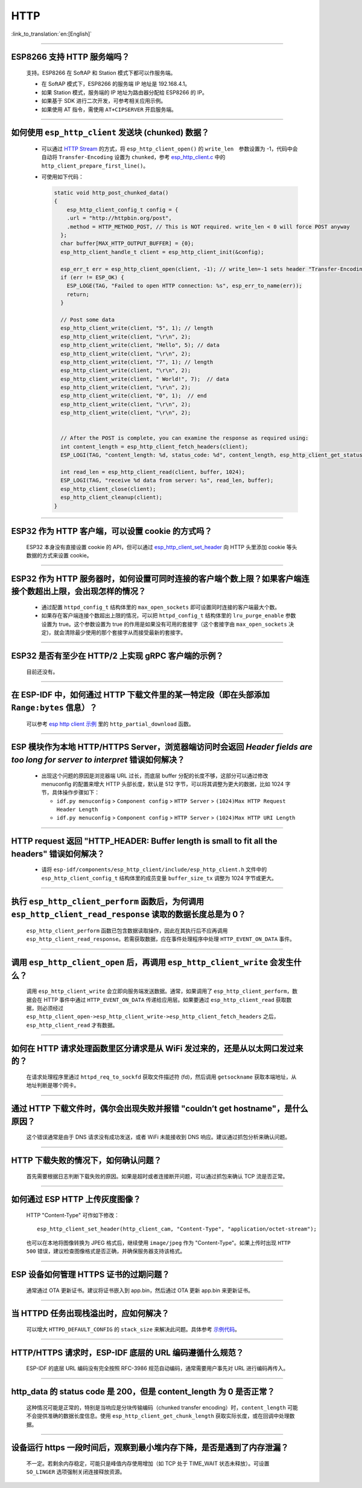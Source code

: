 HTTP
====

:link_to_translation:`en:[English]`

.. raw:: html

   <style>
   body {counter-reset: h2}
     h2 {counter-reset: h3}
     h2:before {counter-increment: h2; content: counter(h2) ". "}
     h3:before {counter-increment: h3; content: counter(h2) "." counter(h3) ". "}
     h2.nocount:before, h3.nocount:before, { content: ""; counter-increment: none }
   </style>

--------------

ESP8266 ⽀持 HTTP 服务端吗？
-----------------------------------------

  ⽀持。ESP8266 在 SoftAP 和 Station 模式下都可以作服务端。

  - 在 SoftAP 模式下，ESP8266 的服务端 IP 地址是 192.168.4.1。
  - 如果 Station 模式，服务端的 IP 地址为路由器分配给 ESP8266 的 IP。
  - 如果基于 SDK 进行⼆次开发，可参考相关应用示例。
  - 如果使⽤ AT 指令，需使⽤ ``AT+CIPSERVER`` 开启服务端。

--------------

如何使用 ``esp_http_client`` 发送块 (chunked) 数据？
-----------------------------------------------------------------------------------

  - 可以通过 `HTTP Stream <https://docs.espressif.com/projects/esp-idf/en/latest/esp32/api-reference/protocols/esp_http_client.html#http-stream>`_ 的方式，将 ``esp_http_client_open()`` 的 ``write_len``　参数设置为 -1，代码中会自动将 ``Transfer-Encoding`` 设置为 ``chunked``，参考 `esp_http_client.c <https://github.com/espressif/esp-idf/blob/master/components/esp_http_client/esp_http_client.c>`_ 中的 ``http_client_prepare_first_line()``。
  - 可使用如下代码：

    .. code-block:: c

      static void http_post_chunked_data()
      {
          esp_http_client_config_t config = {
          .url = "http://httpbin.org/post",
          .method = HTTP_METHOD_POST, // This is NOT required. write_len < 0 will force POST anyway
        };
        char buffer[MAX_HTTP_OUTPUT_BUFFER] = {0};
        esp_http_client_handle_t client = esp_http_client_init(&config);

        esp_err_t err = esp_http_client_open(client, -1); // write_len=-1 sets header "Transfer-Encoding: chunked" and method to POST
        if (err != ESP_OK) {
          ESP_LOGE(TAG, "Failed to open HTTP connection: %s", esp_err_to_name(err));
          return;
        }

        // Post some data
        esp_http_client_write(client, "5", 1); // length
        esp_http_client_write(client, "\r\n", 2);
        esp_http_client_write(client, "Hello", 5); // data
        esp_http_client_write(client, "\r\n", 2);
        esp_http_client_write(client, "7", 1); // length
        esp_http_client_write(client, "\r\n", 2);
        esp_http_client_write(client, " World!", 7);  // data
        esp_http_client_write(client, "\r\n", 2);
        esp_http_client_write(client, "0", 1);  // end
        esp_http_client_write(client, "\r\n", 2);
        esp_http_client_write(client, "\r\n", 2);


        // After the POST is complete, you can examine the response as required using:
        int content_length = esp_http_client_fetch_headers(client);
        ESP_LOGI(TAG, "content_length: %d, status_code: %d", content_length, esp_http_client_get_status_code(client));

        int read_len = esp_http_client_read(client, buffer, 1024);
        ESP_LOGI(TAG, "receive %d data from server: %s", read_len, buffer);
        esp_http_client_close(client);
        esp_http_client_cleanup(client);
      }

-----------------------------------------------------------------------------------------------------

ESP32 作为 HTTP 客户端，可以设置 cookie 的方式吗？
----------------------------------------------------------------------------------------------------------------

  ESP32 本身没有直接设置 cookie 的 API，但可以通过 `esp_http_client_set_header <https://docs.espressif.com/projects/esp-idf/en/latest/esp32/api-reference/protocols/esp_http_client.html#_CPPv426esp_http_client_set_header24esp_http_client_handle_tPKcPKc>`_ 向 HTTP 头里添加 cookie 等头数据的方式来设置 cookie。

----------------

ESP32 作为 HTTP 服务器时，如何设置可同时连接的客户端个数上限？如果客户端连接个数超出上限，会出现怎样的情况？
--------------------------------------------------------------------------------------------------------------------------------

  - 通过配置 ``httpd_config_t`` 结构体里的 ``max_open_sockets`` 即可设置同时连接的客户端最大个数。
  - 如果存在客户端连接个数超出上限的情况，可以把 ``httpd_config_t`` 结构体里的 ``lru_purge_enable`` 参数设置为 true。这个参数设置为 true 的作用是如果没有可用的套接字（这个套接字由 ``max_open_sockets`` 决定)，就会清除最少使用的那个套接字从而接受最新的套接字。

----------------

ESP32 是否有至少在 HTTP/2 上实现 gRPC 客户端的示例？
--------------------------------------------------------------------------------------------------------------------------------

  目前还没有。

----------------

在 ESP-IDF 中，如何通过 HTTP 下载文件里的某一特定段（即在头部添加 ``Range:bytes`` 信息）？
--------------------------------------------------------------------------------------------------------------------------------

  可以参考 `esp http client 示例 <https://github.com/espressif/esp-idf/tree/v4.4.1/examples/protocols/esp_http_client>`_ 里的 ``http_partial_download`` 函数。

----------------

ESP 模块作为本地 HTTP/HTTPS Server，浏览器端访问时会返回 `Header fields are too long for server to interpret` 错误如何解决？
-----------------------------------------------------------------------------------------------------------------------------------

  - 出现这个问题的原因是浏览器端 URL 过长，而底层 buffer 分配的长度不够，这部分可以通过修改 menuconfig 的配置来增大 HTTP 头部长度，默认是 512 字节，可以将其调整为更大的数据，比如 1024 字节，具体操作步骤如下：

    - ``idf.py menuconfig`` > ``Component config`` > ``HTTP Server`` > ``(1024)Max HTTP Request Header Length``
    - ``idf.py menuconfig`` > ``Component config`` > ``HTTP Server`` > ``(1024)Max HTTP URI Length``

----------------

HTTP request 返回 "HTTP_HEADER: Buffer length is small to fit all the headers" 错误如何解决？
--------------------------------------------------------------------------------------------------------------------------------

  - 请将 ``esp-idf/components/esp_http_client/include/esp_http_client.h`` 文件中的 ``esp_http_client_config_t`` 结构体里的成员变量 ``buffer_size_tx`` 调整为 1024 字节或更大。

--------------

执行 ``esp_http_client_perform`` 函数后，为何调用 ``esp_http_client_read_response`` 读取的数据长度总是为 0？
-------------------------------------------------------------------------------------------------------------------------------------------------------------------------------------------------------------------------------------------------------------------------------------------------------------------------------------------------------------------------------------------------------

  ``esp_http_client_perform`` 函数已包含数据读取操作，因此在其执行后不应再调用 ``esp_http_client_read_response``。若需获取数据，应在事件处理程序中处理 ``HTTP_EVENT_ON_DATA`` 事件。

--------------

调用 ``esp_http_client_open`` 后，再调用 ``esp_http_client_write`` 会发生什么？
--------------------------------------------------------------------------------------------------------------------------------------------------

  调用 ``esp_http_client_write`` 会立即向服务端发送数据。通常，如果调用了 ``esp_http_client_perform``，数据会在 HTTP 事件中通过 ``HTTP_EVENT_ON_DATA`` 传递给应用层。如果要通过 ``esp_http_client_read`` 获取数据，则必须经过 ``esp_http_client_open->esp_http_client_write->esp_http_client_fetch_headers`` 之后，``esp_http_client_read`` 才有数据。

--------------

如何在 HTTP 请求处理函数里区分请求是从 WiFi 发过来的，还是从以太网口发过来的？
-------------------------------------------------------------------------------------------------------------------------------

  在请求处理程序里通过 ``httpd_req_to_sockfd`` 获取文件描述符 (fd)，然后调用 ``getsockname`` 获取本端地址，从地址判断是哪个网卡。

--------------

通过 HTTP 下载文件时，偶尔会出现失败并报错 "couldn’t get hostname"，是什么原因？
------------------------------------------------------------------------------------------------------------------------------------

  这个错误通常是由于 DNS 请求没有成功发送，或者 WiFi 未能接收到 DNS 响应。建议通过抓包分析来确认问题。

--------------

HTTP 下载失败的情况下，如何确认问题？
------------------------------------------------------------------------------------------------------------------------------

  首先需要根据日志判断下载失败的原因。如果是超时或者连接断开问题，可以通过抓包来确认 TCP 流是否正常。

--------------

如何通过 ESP HTTP 上传灰度图像？
-------------------------------------------------------------------------

  HTTP "Content-Type" 可作如下修改：
  ::

      esp_http_client_set_header(http_client_cam, "Content-Type", "application/octet-stream");

  也可以在本地将图像转换为 JPEG 格式后，继续使用 ``image/jpeg`` 作为 "Content-Type"。如果上传时出现 ``HTTP 500`` 错误，建议检查图像格式是否正确，并确保服务器支持该格式。

--------------

ESP 设备如何管理 HTTPS 证书的过期问题？
----------------------------------------------------------------------------------------------------------------

  通常通过 OTA 更新证书。建议将证书嵌入到 app.bin，然后通过 OTA 更新 app.bin 来更新证书。

--------------

当 HTTPD 任务出现栈溢出时，应如何解决？
----------------------------------------------------------------------------------------------

  可以增大 ``HTTPD_DEFAULT_CONFIG`` 的 ``stack_size`` 来解决此问题。具体参考 `示例代码 <https://github.com/espressif/esp-idf/blob/master/components/esp_http_server/include/esp_http_server.h#L55>`_。

--------------

HTTP/HTTPS 请求时，ESP-IDF 底层的 URL 编码遵循什么规范？
----------------------------------------------------------------------------------------------

  ESP-IDF 的底层 URL 编码没有完全按照 RFC-3986 规范自动编码，通常需要用户事先对 URL 进行编码再传入。

--------------

http_data 的 status code 是 200，但是 content_length 为 0 是否正常？
----------------------------------------------------------------------------------------------

  这种情况可能是正常的，特别是当响应是分块传输编码（chunked transfer encoding）时，``content_length`` 可能不会提供准确的数据长度信息。使用 ``esp_http_client_get_chunk_length`` 获取实际长度，或在回调中处理数据。

--------------

设备运行 https 一段时间后，观察到最小堆内存下降，是否是遇到了内存泄漏？
----------------------------------------------------------------------------------------------

  不一定。若剩余内存稳定，可能只是峰值内存使用增加（如 TCP 处于 TIME_WAIT 状态未释放）。可设置 ``SO_LINGER`` 选项强制关闭连接释放资源。
